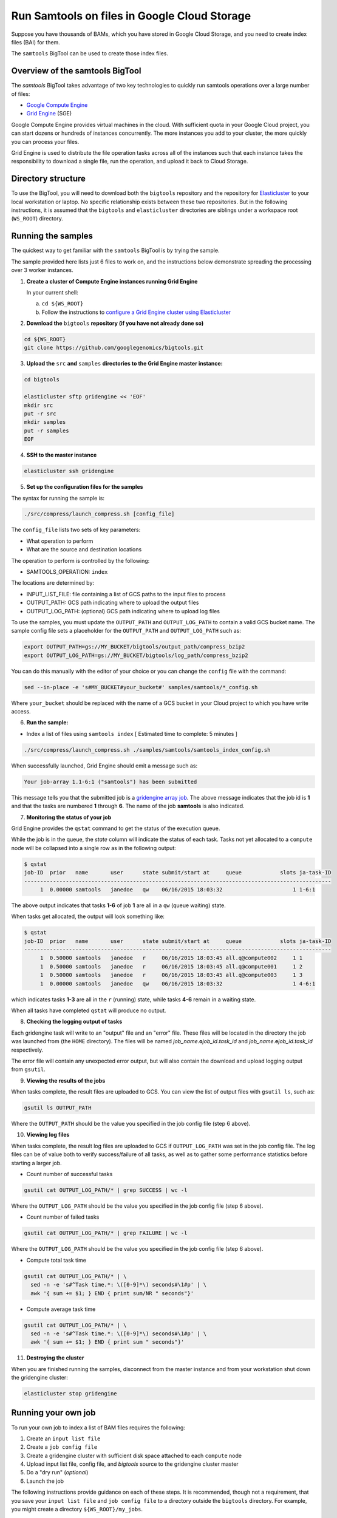 .. _gzip: http://www.gzip.org/ 
.. _bzip2: http://www.bzip.org/
.. _Google Compute Engine: https://cloud.google.com/compute/
.. _Grid Engine: http://gridengine.info/
.. _Elasticluster: https://elasticluster.readthedocs.org
.. _gsutil: https://cloud.google.com/storage/docs/gsutil
.. _gridengine array job: http://wiki.gridengine.info/wiki/index.php/Simple-Job-Array-Howto

=============================================
Run Samtools on files in Google Cloud Storage
=============================================

Suppose you have thousands of BAMs, which you have stored in Google Cloud Storage,
and you need to create index files (BAI) for them.

The ``samtools`` BigTool can be used to create those index files.

--------------------------------
Overview of the samtools BigTool
--------------------------------

The `samtools` BigTool takes advantage of two key technologies to quickly run
samtools operations over a large number of files:

* `Google Compute Engine`_
* `Grid Engine`_ (SGE)

Google Compute Engine provides virtual machines in the cloud. With sufficient quota
in your Google Cloud project, you can start dozens or hundreds of instances concurrently.
The more instances you add to your cluster, the more quickly you can process your files.

Grid Engine is used to distribute the file operation tasks across
all of the instances such that each instance takes the responsibility to download a
single file, run the operation, and upload it back to Cloud Storage.

-------------------
Directory structure
-------------------
To use the BigTool, you will need to download both the ``bigtools`` repository
and the repository for `Elasticluster`_ to your local workstation or laptop. No specific
relationship exists between these two repositories. But in the following instructions, it is
assumed that the ``bigtools`` and ``elasticluster`` directories are siblings under a
workspace root (``WS_ROOT``) directory.

-------------------
Running the samples
-------------------
The quickest way to get familiar with the ``samtools`` BigTool is by trying the sample.

The sample provided here lists just 6 files to work on, and the instructions below demonstrate
spreading the processing over 3 worker instances.

1. **Create a cluster of Compute Engine instances running Grid Engine**

   In your current shell:

   a. ``cd ${WS_ROOT}``
   b. Follow the instructions to
      `configure a Grid Engine cluster using Elasticluster
      <http://googlegenomics.readthedocs.org/en/staging-2/includes/elasticluster_setup.html>`_

2. **Download the** ``bigtools`` **repository (if you have not already done so)**

.. code-block:: shell

   cd ${WS_ROOT}
   git clone https://github.com/googlegenomics/bigtools.git

3. **Upload the** ``src`` **and** ``samples`` **directories to the Grid Engine master instance:**

.. code-block:: shell

  cd bigtools
  
  elasticluster sftp gridengine << 'EOF'
  mkdir src
  put -r src
  mkdir samples
  put -r samples
  EOF

4. **SSH to the master instance**
 
.. code-block:: shell

  elasticluster ssh gridengine
  
5. **Set up the configuration files for the samples**

The syntax for running the sample is:

.. code-block:: shell

  ./src/compress/launch_compress.sh [config_file]

The ``config_file`` lists two sets of key parameters:

* What operation to perform
* What are the source and destination locations

The operation to perform is controlled by the following:

.. code-block:: shell

* SAMTOOLS_OPERATION: ``index``

The locations are determined by:

* INPUT_LIST_FILE: file containing a list of GCS paths to the input files to process
* OUTPUT_PATH: GCS path indicating where to upload the output files
* OUTPUT_LOG_PATH: (optional) GCS path indicating where to upload log files

To use the samples, you must update the ``OUTPUT_PATH`` and ``OUTPUT_LOG_PATH`` to
contain a valid GCS bucket name. The sample config file sets a placeholder
for the ``OUTPUT_PATH`` and ``OUTPUT_LOG_PATH`` such as:

.. code-block:: shell

  export OUTPUT_PATH=gs://MY_BUCKET/bigtools/output_path/compress_bzip2
  export OUTPUT_LOG_PATH=gs://MY_BUCKET/bigtools/log_path/compress_bzip2

You can do this manually with the editor of your choice or you can change the
``config`` file with the command:

.. code-block:: shell

  sed --in-place -e 's#MY_BUCKET#your_bucket#' samples/samtools/*_config.sh

Where ``your_bucket`` should be replaced with the name of a GCS bucket in your
Cloud project to which you have write access.

6. **Run the sample:**

* Index a list of files using ``samtools index`` [ Estimated time to complete: 5 minutes ]

.. code-block:: shell

  ./src/compress/launch_compress.sh ./samples/samtools/samtools_index_config.sh

When successfully launched, Grid Engine should emit a message such as:

.. code-block:: shell

  Your job-array 1.1-6:1 ("samtools") has been submitted

This message tells you that the submitted job is a `gridengine array job`_.
The above message indicates that the job id is **1** and that the tasks are numbered **1** through **6**.
The name of the job **samtools** is also indicated.

7. **Monitoring the status of your job**

Grid Engine provides the ``qstat`` command to get the status of the execution queue.

While the job is in the queue, the `state` column will indicate the status of each task.
Tasks not yet allocated to a ``compute`` node will be collapsed into a single row as in the following output:

.. code-block:: shell

  $ qstat
  job-ID  prior   name       user      state submit/start at     queue            slots ja-task-ID 
  ------------------------------------------------------------------------------------------------
       1  0.00000 samtools   janedoe   qw    06/16/2015 18:03:32                      1 1-6:1

The above output indicates that tasks **1-6** of job **1** are all in a ``qw`` (queue waiting) state.

When tasks get allocated, the output will look something like:

.. code-block:: shell

  $ qstat
  job-ID  prior   name       user      state submit/start at     queue            slots ja-task-ID 
  ------------------------------------------------------------------------------------------------
       1  0.50000 samtools   janedoe   r     06/16/2015 18:03:45 all.q@compute002     1 1
       1  0.50000 samtools   janedoe   r     06/16/2015 18:03:45 all.q@compute001     1 2
       1  0.50000 samtools   janedoe   r     06/16/2015 18:03:45 all.q@compute003     1 3
       1  0.00000 samtools   janedoe   qw    06/16/2015 18:03:32                      1 4-6:1

which indicates tasks **1-3** are all in the ``r`` (running) state, while tasks **4-6** remain in a waiting state.

When all tasks have completed ``qstat`` will produce no output.

8. **Checking the logging output of tasks**

Each gridengine task will write to an "output" file and an "error" file.
These files will be located in the directory the job was launched from (the ``HOME`` directory).
The files will be named *job_name*.\ **o**\ *job_id*.\ *task_id* and
*job_name*.\ **e**\ *job_id*.\ *task_id* respectively.

The error file will contain any unexpected error output, but will also contain the download and upload
logging output from ``gsutil``.

9. **Viewing the results of the jobs**

When tasks complete, the result files are uploaded to GCS. You can view the list of output files
with ``gsutil ls``, such as:

.. code-block:: shell

  gsutil ls OUTPUT_PATH

Where the ``OUTPUT_PATH`` should be the value you specified in the job config file (step 6 above).

10. **Viewing log files**

When tasks complete, the result log files are uploaded to GCS if ``OUTPUT_LOG_PATH`` was set
in the job config file. The log files can be of value both to verify success/failure of all
tasks, as well as to gather some performance statistics before starting a larger job.

* Count number of successful tasks

.. code-block:: shell

  gsutil cat OUTPUT_LOG_PATH/* | grep SUCCESS | wc -l

Where the ``OUTPUT_LOG_PATH`` should be the value you specified in the job config file (step 6 above).

* Count number of failed tasks

.. code-block:: shell

  gsutil cat OUTPUT_LOG_PATH/* | grep FAILURE | wc -l

Where the ``OUTPUT_LOG_PATH`` should be the value you specified in the job config file (step 6 above).

* Compute total task time

.. code-block:: shell

  gsutil cat OUTPUT_LOG_PATH/* | \
    sed -n -e 's#^Task time.*: \([0-9]*\) seconds#\1#p' | \
    awk '{ sum += $1; } END { print sum/NR " seconds"}'

* Compute average task time

.. code-block:: shell

  gsutil cat OUTPUT_LOG_PATH/* | \
    sed -n -e 's#^Task time.*: \([0-9]*\) seconds#\1#p' | \
    awk '{ sum += $1; } END { print sum " seconds"}'

11. **Destroying the cluster**

When you are finished running the samples, disconnect from the master instance and
from your workstation shut down the gridengine cluster:

.. code-block:: shell

  elasticluster stop gridengine

--------------------
Running your own job
--------------------
To run your own job to index a list of BAM files requires the following:

#. Create an ``input list file``
#. Create a ``job config file``
#. Create a gridengine cluster with sufficient disk space attached to each ``compute`` node
#. Upload input list file, config file, and `bigtools` source to the gridengine cluster master
#. Do a "dry run" (*optional*)
#. Launch the job

The following instructions provide guidance on each of these steps.
It is recommended, though not a requirement, that you save your ``input list file`` and ``job config file``
to a directory outside the ``bigtools`` directory. For example, you might create a directory
``${WS_ROOT}/my_jobs``.

1. **Create an** ``input list file``

If all of your input files appear in a single directory, then the easiest way to generate a file list
is with ``gsutil``. For example:

.. code-block:: shell

  gsutil ls gs://MY_BUCKET/PATH/*.vcf.bz2 > ${WS_ROOT}/my_jobs/bam_indexing_list_file.txt
  
2. **Create a** ``job config file``

The easiest way to create a job config file is to base it off the appropriate sample and update

* INPUT_LIST_FILE
* OUTPUT_PATH
* OUTPUT_LOG_PATH

3. **Create a gridengine cluster with sufficient disk space attached to each** ``compute`` **node**

Each ``compute`` node will require sufficient disk space to hold the BAM and the index file
for its current task. Determine the largest file in your input list
and estimate the total space you will need.

*** FIXME: check if using gcsfuse can avoid a full download (and if it is performant).
*** FIXME: possibly doc needs updating for disk sizing based on performance.

Instructions for setting the boot disk size for the compute nodes of your cluster can be found
`here <http://googlegenomics.readthedocs.org/en/staging-2/includes/elasticluster_setup.html#setting-the-boot-disk-size>`_.

You will likely want to set the number of ``compute`` nodes for your cluster to a number higher than the
**3** specified in the cluster setup instructions.

Note that your choice for number of nodes and disk size must take into account your resource quota for
the Compute Engine region of your cluster.

Quota limits and current usage can be viewed with ``gcloud compute``:

  gcloud compute regions describe *region*

or in ``Developers Console``:

  https://console.developers.google.com/project/_/compute/quotas

Important quota limits include CPUs, in-use IP addresses, and disk size.

Once configured, start your cluster.

4. **Upload input list file, config file, and** ``bigtools`` **source to the gridengine cluster master**

.. code-block:: shell

  elasticluster sftp gridengine << EOF
  put ../my_jobs/*
  mkdir src
  put -r src
  EOF

5. **Do a "dry run"** (*optional*)

The ``samtools`` BigTool supports the DRYRUN environment variable.
Setting this value to 1 when launching your job will cause the queued job to
execute *without downloading or uploading* any files.

The local output files, however, will be populated with useful information about
what files *would* be copied. This can be useful for ensuring your file list
is valid and that the output path is correct.

For example:

.. code-block:: shell

   $ DRYRUN=1 ./src/samtools/launch_samtools.sh ./samples/samtools/samtools_config.sh
   Your job-array 5.1-6:1 ("compress") has been submitted

Then after waiting for the job to complete, inspect:

** FIXME: add real output here:

.. code-block:: shell

   $ head -n 5 compress.o3.1 
   Task host: compute001
   Task start: 1
   Input list file: ./samples/compress/gzip_compress_file_list.txt
   Output path: gs://cookbook-bucket/bigtools/output_path/compress_gzip
   Output log path: gs://cookbook-bucket/bigtools/log_path/compress_gzip

   $ grep "^Will download:" compress.o5.*
   compress.o5.1:Will download: gs://genomics-public-data/platinum-genomes/vcf/NA12877_S1.genome.vcf to /scratch/compress.5.1/in/
   compress.o5.2:Will download: gs://genomics-public-data/platinum-genomes/vcf/NA12878_S1.genome.vcf to /scratch/compress.5.2/in/
   compress.o5.3:Will download: gs://genomics-public-data/platinum-genomes/vcf/NA12879_S1.genome.vcf to /scratch/compress.5.3/in/
   compress.o5.4:Will download: gs://genomics-public-data/platinum-genomes/vcf/NA12880_S1.genome.vcf to /scratch/compress.5.4/in/
   compress.o5.5:Will download: gs://genomics-public-data/platinum-genomes/vcf/NA12881_S1.genome.vcf to /scratch/compress.5.5/in/
   compress.o5.6:Will download: gs://genomics-public-data/platinum-genomes/vcf/NA12882_S1.genome.vcf to /scratch/compress.5.6/in/

6. **Launch the job**

SSH to the master instance
 
.. code-block:: shell

  elasticluster ssh gridengine

Run the launch script, passing in the config file:

  ./src/compress/launch_samtools.sh my_job_config.sh
  
where *my_job_config.sh* is replaced by the name of your config file created in step 2.
